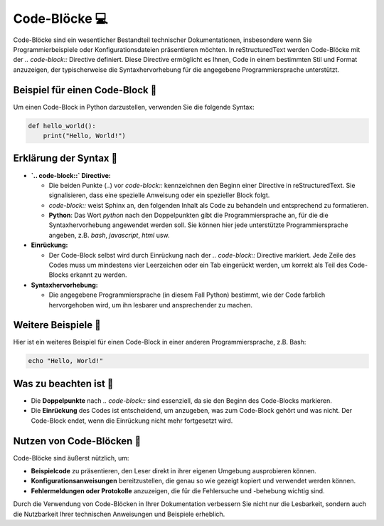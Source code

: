 Code-Blöcke 💻
============================

Code-Blöcke sind ein wesentlicher Bestandteil technischer Dokumentationen, insbesondere wenn Sie Programmierbeispiele oder Konfigurationsdateien präsentieren möchten. In reStructuredText werden Code-Blöcke mit der `.. code-block::` Directive definiert. Diese Directive ermöglicht es Ihnen, Code in einem bestimmten Stil und Format anzuzeigen, der typischerweise die Syntaxhervorhebung für die angegebene Programmiersprache unterstützt.

Beispiel für einen Code-Block 📖
-------------------------------------------

Um einen Code-Block in Python darzustellen, verwenden Sie die folgende Syntax:

.. code-block:: python

   def hello_world():
       print("Hello, World!")

Erklärung der Syntax 🧐
---------------------------------

- **`.. code-block::` Directive:**
  
  - Die beiden Punkte (`..`) vor `code-block::` kennzeichnen den Beginn einer Directive in reStructuredText. Sie signalisieren, dass eine spezielle Anweisung oder ein spezieller Block folgt.
  
  - `code-block::` weist Sphinx an, den folgenden Inhalt als Code zu behandeln und entsprechend zu formatieren.
  
  - **Python**: Das Wort `python` nach den Doppelpunkten gibt die Programmiersprache an, für die die Syntaxhervorhebung angewendet werden soll. Sie können hier jede unterstützte Programmiersprache angeben, z.B. `bash`, `javascript`, `html` usw.

- **Einrückung:**
  
  - Der Code-Block selbst wird durch Einrückung nach der `.. code-block::` Directive markiert. Jede Zeile des Codes muss um mindestens vier Leerzeichen oder ein Tab eingerückt werden, um korrekt als Teil des Code-Blocks erkannt zu werden.
  
- **Syntaxhervorhebung:**
  
  - Die angegebene Programmiersprache (in diesem Fall Python) bestimmt, wie der Code farblich hervorgehoben wird, um ihn lesbarer und ansprechender zu machen.

Weitere Beispiele 📝
----------------------------

Hier ist ein weiteres Beispiel für einen Code-Block in einer anderen Programmiersprache, z.B. Bash:

.. code-block:: bash

   echo "Hello, World!"

Was zu beachten ist 🤔
------------------------------

- Die **Doppelpunkte** nach `.. code-block::` sind essenziell, da sie den Beginn des Code-Blocks markieren.
- Die **Einrückung** des Codes ist entscheidend, um anzugeben, was zum Code-Block gehört und was nicht. Der Code-Block endet, wenn die Einrückung nicht mehr fortgesetzt wird.

Nutzen von Code-Blöcken 🚀
--------------------------------------

Code-Blöcke sind äußerst nützlich, um:

- **Beispielcode** zu präsentieren, den Leser direkt in ihrer eigenen Umgebung ausprobieren können.
- **Konfigurationsanweisungen** bereitzustellen, die genau so wie gezeigt kopiert und verwendet werden können.
- **Fehlermeldungen oder Protokolle** anzuzeigen, die für die Fehlersuche und -behebung wichtig sind.

Durch die Verwendung von Code-Blöcken in Ihrer Dokumentation verbessern Sie nicht nur die Lesbarkeit, sondern auch die Nutzbarkeit Ihrer technischen Anweisungen und Beispiele erheblich.

